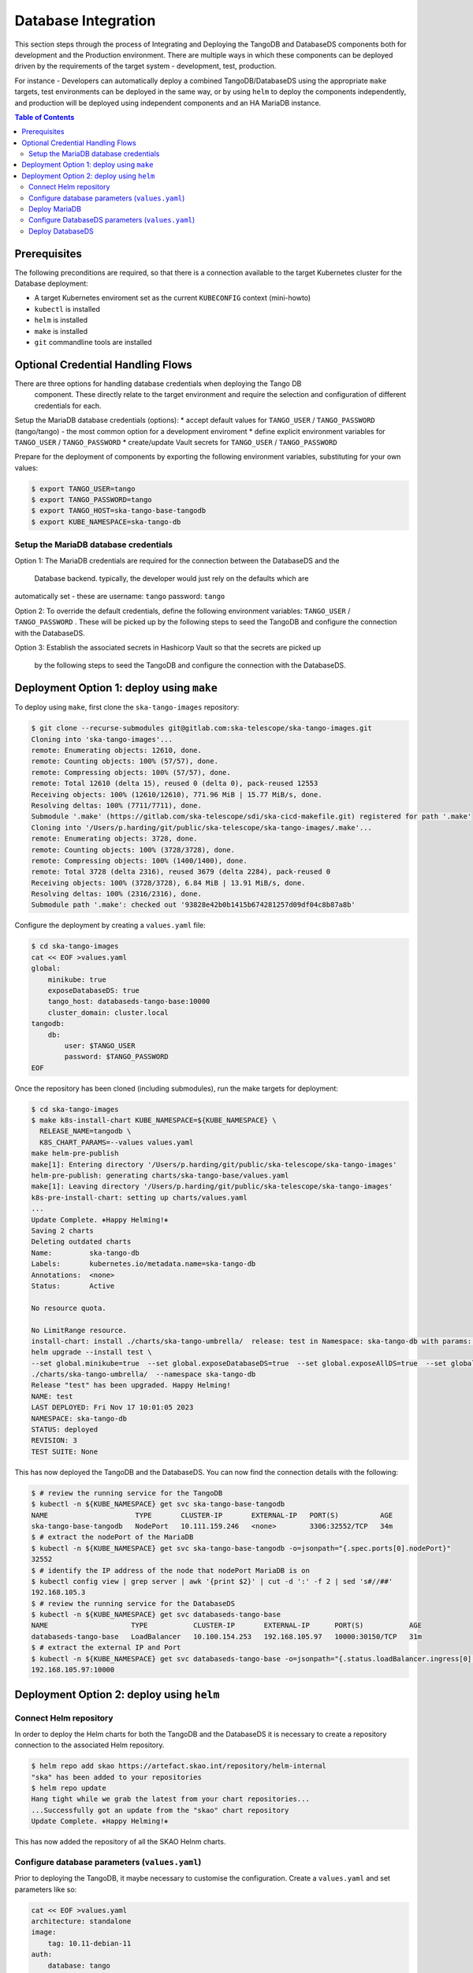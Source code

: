 
.. raw:: html

    <style>
        div .figborder p.caption {margin-top: 10px;}
    </style>

.. .. admonition:: The thing

..    You can make up your own admonition too.


********************
Database Integration
********************

This section steps through the process of Integrating and Deploying the TangoDB and
DatabaseDS components both for development and the Production environment.  There are 
multiple ways in which these components can be deployed driven by the requirements of 
the target system - development, test, production.

For instance - Developers can automatically deploy a combined TangoDB/DatabaseDS using
the appropriate ``make`` targets, test environments can be deployed in the same way, or by 
using ``helm`` to deploy the components independently, and production will be deployed
using independent components and an HA MariaDB instance.


.. contents:: Table of Contents


Prerequisites
=============

The following preconditions are required, so that there is a connection available to 
the target Kubernetes cluster for the Database deployment:

* A target Kubernetes enviroment set as the current ``KUBECONFIG`` context (mini-howto)
* ``kubectl`` is installed
* ``helm`` is installed
* ``make`` is installed
* ``git`` commandline tools are installed

Optional Credential Handling Flows
==================================

There are three options for handling database credentials when deploying the Tango DB
 component.  These directly relate to the target environment and require the selection 
 and configuration of different credentials for each.

Setup the MariaDB database credentials (options):
* accept default values for ``TANGO_USER`` / ``TANGO_PASSWORD`` (tango/tango) - the most common option for a development enviroment
* define explicit environment variables for ``TANGO_USER`` / ``TANGO_PASSWORD``
* create/update Vault secrets for ``TANGO_USER`` / ``TANGO_PASSWORD``

Prepare for the deployment of components by exporting the following environment variables,
substituting for your own values:

.. code:: bash

    $ export TANGO_USER=tango
    $ export TANGO_PASSWORD=tango
    $ export TANGO_HOST=ska-tango-base-tangodb
    $ export KUBE_NAMESPACE=ska-tango-db


Setup the MariaDB database credentials
--------------------------------------

Option 1:
The MariaDB credentials are required for the connection between the DatabaseDS and the
 Database backend.  typically, the developer would just rely on the defaults which are 
automatically set - these are username: ``tango`` password: ``tango``

Option 2:
To override the default credentials, define the following environment variables: ``TANGO_USER`` / ``TANGO_PASSWORD`` . 
These will be picked up by the following steps to seed the TangoDB and configure the 
connection with the DatabaseDS.

Option 3:
Establish the associated secrets in Hashicorp Vault so that the secrets are picked up
 by the following steps to seed the TangoDB and configure the connection with the DatabaseDS.


Deployment Option 1: deploy using ``make``
==========================================

To deploy using ``make``, first clone the ``ska-tango-images`` repository:

.. code:: bash

    $ git clone --recurse-submodules git@gitlab.com:ska-telescope/ska-tango-images.git
    Cloning into 'ska-tango-images'...
    remote: Enumerating objects: 12610, done.
    remote: Counting objects: 100% (57/57), done.
    remote: Compressing objects: 100% (57/57), done.
    remote: Total 12610 (delta 15), reused 0 (delta 0), pack-reused 12553
    Receiving objects: 100% (12610/12610), 771.96 MiB | 15.77 MiB/s, done.
    Resolving deltas: 100% (7711/7711), done.
    Submodule '.make' (https://gitlab.com/ska-telescope/sdi/ska-cicd-makefile.git) registered for path '.make'
    Cloning into '/Users/p.harding/git/public/ska-telescope/ska-tango-images/.make'...
    remote: Enumerating objects: 3728, done.        
    remote: Counting objects: 100% (3728/3728), done.        
    remote: Compressing objects: 100% (1400/1400), done.        
    remote: Total 3728 (delta 2316), reused 3679 (delta 2284), pack-reused 0        
    Receiving objects: 100% (3728/3728), 6.84 MiB | 13.91 MiB/s, done.
    Resolving deltas: 100% (2316/2316), done.
    Submodule path '.make': checked out '93828e42b0b1415b674281257d09df04c8b87a8b'

Configure the deployment by creating a ``values.yaml`` file:

.. code:: bash

    $ cd ska-tango-images
    cat << EOF >values.yaml
    global:
        minikube: true
        exposeDatabaseDS: true
        tango_host: databaseds-tango-base:10000
        cluster_domain: cluster.local
    tangodb:
        db:
            user: $TANGO_USER
            password: $TANGO_PASSWORD
    EOF

Once the repository has been cloned (including submodules), run the make targets
for deployment:

.. code:: bash

    $ cd ska-tango-images
    $ make k8s-install-chart KUBE_NAMESPACE=${KUBE_NAMESPACE} \
      RELEASE_NAME=tangodb \
      K8S_CHART_PARAMS=--values values.yaml
    make helm-pre-publish
    make[1]: Entering directory '/Users/p.harding/git/public/ska-telescope/ska-tango-images'
    helm-pre-publish: generating charts/ska-tango-base/values.yaml
    make[1]: Leaving directory '/Users/p.harding/git/public/ska-telescope/ska-tango-images'
    k8s-pre-install-chart: setting up charts/values.yaml
    ...
    Update Complete. ⎈Happy Helming!⎈
    Saving 2 charts
    Deleting outdated charts
    Name:         ska-tango-db
    Labels:       kubernetes.io/metadata.name=ska-tango-db
    Annotations:  <none>
    Status:       Active

    No resource quota.

    No LimitRange resource.
    install-chart: install ./charts/ska-tango-umbrella/  release: test in Namespace: ska-tango-db with params: --set global.minikube=true  --set global.exposeDatabaseDS=true  --set global.exposeAllDS=true  --set global.tango_host=databaseds-tango-base:10000 --set global.device_server_port=45450 --set global.cluster_domain=cluster.local
    helm upgrade --install test \
    --set global.minikube=true  --set global.exposeDatabaseDS=true  --set global.exposeAllDS=true  --set global.tango_host=databaseds-tango-base:10000 --set global.device_server_port=45450 --set global.cluster_domain=cluster.local \
    ./charts/ska-tango-umbrella/  --namespace ska-tango-db
    Release "test" has been upgraded. Happy Helming!
    NAME: test
    LAST DEPLOYED: Fri Nov 17 10:01:05 2023
    NAMESPACE: ska-tango-db
    STATUS: deployed
    REVISION: 3
    TEST SUITE: None


This has now deployed the TangoDB and the DatabaseDS. You can now find the connection details
with the following:

.. code:: bash

    $ # review the running service for the TangoDB
    $ kubectl -n ${KUBE_NAMESPACE} get svc ska-tango-base-tangodb
    NAME                     TYPE       CLUSTER-IP       EXTERNAL-IP   PORT(S)          AGE
    ska-tango-base-tangodb   NodePort   10.111.159.246   <none>        3306:32552/TCP   34m
    $ # extract the nodePort of the MariaDB
    $ kubectl -n ${KUBE_NAMESPACE} get svc ska-tango-base-tangodb -o=jsonpath="{.spec.ports[0].nodePort}"
    32552
    $ # identify the IP address of the node that nodePort MariaDB is on
    $ kubectl config view | grep server | awk '{print $2}' | cut -d ':' -f 2 | sed 's#//##'
    192.168.105.3
    $ # review the running service for the DatabaseDS
    $ kubectl -n ${KUBE_NAMESPACE} get svc databaseds-tango-base  
    NAME                    TYPE           CLUSTER-IP       EXTERNAL-IP      PORT(S)           AGE
    databaseds-tango-base   LoadBalancer   10.100.154.253   192.168.105.97   10000:30150/TCP   31m
    $ # extract the external IP and Port
    $ kubectl -n ${KUBE_NAMESPACE} get svc databaseds-tango-base -o=jsonpath="{.status.loadBalancer.ingress[0].ip}:{.spec.ports[0].port}"
    192.168.105.97:10000


Deployment Option 2: deploy using ``helm``
==========================================


Connect Helm repository
-----------------------

In order to deploy the Helm charts for both the TangoDB and the DatabaseDS it is 
necessary to create a repository connection to the associated Helm repository.

.. code:: bash

    $ helm repo add skao https://artefact.skao.int/repository/helm-internal
    "ska" has been added to your repositories
    $ helm repo update
    Hang tight while we grab the latest from your chart repositories...
    ...Successfully got an update from the "skao" chart repository
    Update Complete. ⎈Happy Helming!⎈

This has now added the repository of all the SKAO Helnm charts.


Configure database parameters (``values.yaml``)
-----------------------------------------------

Prior to deploying the TangoDB, it maybe necessary to customise the configuration.
Create a :literal:`values.yaml` and set parameters like so:

.. code:: bash

    cat << EOF >values.yaml
    architecture: standalone
    image:
        tag: 10.11-debian-11
    auth:
        database: tango
        username: $TANGO_USER
        password: $TANGO_PASSWORD
    initdbScriptsConfigMap: tangodb-init-script
    primary:
        service:
            type: LoadBalancer
    EOF

Further details of configuration options are here https://github.com/bitnami/charts/blob/main/bitnami/mariadb/README.md .


Deploy MariaDB
--------------

Once the database parameters have been altered to requirements, the MariaDB can 
now be deployed for the TangoDB.

.. code:: bash

    init="https://gitlab.com/ska-telescope/ska-databases-metadata-scripts/-/raw/main/tangodb/tng.sql?ref_type=heads"
    curl $init > tng.sql
    kubectl create namespace ${KUBE_NAMESPACE}
    kubectl create configmap tangodb-init-script --namespace=${KUBE_NAMESPACE} --from-file=tng.sql
    helm install mariadb oci://registry-1.docker.io/bitnamicharts/mariadb --namespace=${KUBE_NAMESPACE} \
    --values values.yaml

This has now deployed the TangoDB and the DatabaseDS. You can now find the connection details
with the following:

.. code:: bash

    $ # review the running service for the TangoDB
    $ $ kubectl -n ${KUBE_NAMESPACE} get svc mariadb
    NAME      TYPE           CLUSTER-IP      EXTERNAL-IP      PORT(S)          AGE
    mariadb   LoadBalancer   10.107.114.11   192.168.105.97   3306:32765/TCP   7s
    $ # extract the external IP and Port
    $ kubectl -n ${KUBE_NAMESPACE} get svc mariadb -o=jsonpath="{.status.loadBalancer.ingress[0].ip}:{.spec.ports[0].port}"
    192.168.105.97:3306

Now add the expected ``Seervice`` name mapped to MariaDB so that the DatabaseDS
can find it:


.. code:: bash

    $ cat << EOF >mariadb-internal-service.yaml
    apiVersion: v1
    kind: Service
    metadata:
    labels:
        app.kubernetes.io/component: primary
        app.kubernetes.io/instance: mariadb
        app.kubernetes.io/name: mariadb-internal
    name: ${TANGO_HOST}
    spec:
        type: ClusterIP
        ports:
        - name: mysql
            port: 3306
            protocol: TCP
            targetPort: mysql
        selector:
            app.kubernetes.io/component: primary
            app.kubernetes.io/instance: mariadb
            app.kubernetes.io/name: mariadb
    EOF

    $ kubectl -n ${KUBE_NAMESPACE} apply -f mariadb-internal-service.yaml



Configure DatabaseDS parameters (``values.yaml``)
-------------------------------------------------

Prior to deploying the DatabaseDS, it maybe necessary to customise the configuration.
Create a :literal:`values.yaml` and set parameters like so:

.. code:: bash

    $ cd ska-tango-images
    cat << EOF >values.yaml
    global:
        minikube: true
        exposeDatabaseDS: true
        exposeAllDS: false
        tango_host: databaseds-tango-base:10000
        cluster_domain: cluster.local
    tangodb:
        enabled: false
        db:
            host: $TANGO_HOST
            user: $TANGO_USER
            password: $TANGO_PASSWORD
    EOF


.. code:: bash

    cat << EOF >values.yaml
    architecture: standalone
    image:
        tag: 10.11-debian-11
    auth:
        database: tango
        username: $TANGO_USER
        password: $TANGO_PASSWORD
    initdbScriptsConfigMap: tangodb-init-script
    EOF


Deploy DatabaseDS
-----------------


Once the repository has been cloned (including submodules) as per the instructions 
from Option 1 above, run the make targets for deployment:

.. code:: bash

    $ cd ska-tango-images
    $ make k8s-install-chart KUBE_NAMESPACE=${KUBE_NAMESPACE} \
      RELEASE_NAME=tangodb \
      K8S_CHART_PARAMS=--values values.yaml
    make helm-pre-publish
    make[1]: Entering directory '/Users/p.harding/git/public/ska-telescope/ska-tango-images'
    helm-pre-publish: generating charts/ska-tango-base/values.yaml
    make[1]: Leaving directory '/Users/p.harding/git/public/ska-telescope/ska-tango-images'
    k8s-pre-install-chart: setting up charts/values.yaml
    ...
    Update Complete. ⎈Happy Helming!⎈
    Saving 2 charts
    Deleting outdated charts
    Name:         ska-tango-db
    Labels:       kubernetes.io/metadata.name=ska-tango-db
    Annotations:  <none>
    Status:       Active

    No resource quota.

    No LimitRange resource.
    install-chart: install ./charts/ska-tango-umbrella/  release: test in Namespace: ska-tango-db with params: --set global.minikube=true  --set global.exposeDatabaseDS=true  --set global.exposeAllDS=true  --set global.tango_host=databaseds-tango-base:10000 --set global.device_server_port=45450 --set global.cluster_domain=cluster.local
    helm upgrade --install test \
    --set global.minikube=true  --set global.exposeDatabaseDS=true  --set global.exposeAllDS=true  --set global.tango_host=databaseds-tango-base:10000 --set global.device_server_port=45450 --set global.cluster_domain=cluster.local \
    ./charts/ska-tango-umbrella/  --namespace ska-tango-db
    Release "test" has been upgraded. Happy Helming!
    NAME: test
    LAST DEPLOYED: Fri Nov 17 10:01:05 2023
    NAMESPACE: ska-tango-db
    STATUS: deployed
    REVISION: 3
    TEST SUITE: None


This has now deployed the DatabaseDS. You can now find the connection details
with the following:

.. code:: bash

    $ # review the running service for the DatabaseDS
    $ kubectl -n ${KUBE_NAMESPACE} get svc databaseds-tango-base  
    NAME                    TYPE           CLUSTER-IP       EXTERNAL-IP      PORT(S)           AGE
    databaseds-tango-base   LoadBalancer   10.100.154.253   192.168.105.97   10000:30150/TCP   31m
    $ # extract the external IP and Port
    $ kubectl -n ${KUBE_NAMESPACE} get svc databaseds-tango-base -o=jsonpath="{.status.loadBalancer.ingress[0].ip}:{.spec.ports[0].port}"
    192.168.105.97:10000


This concludes the tutorial for deploying the TangoDB and DatabaseDS.


